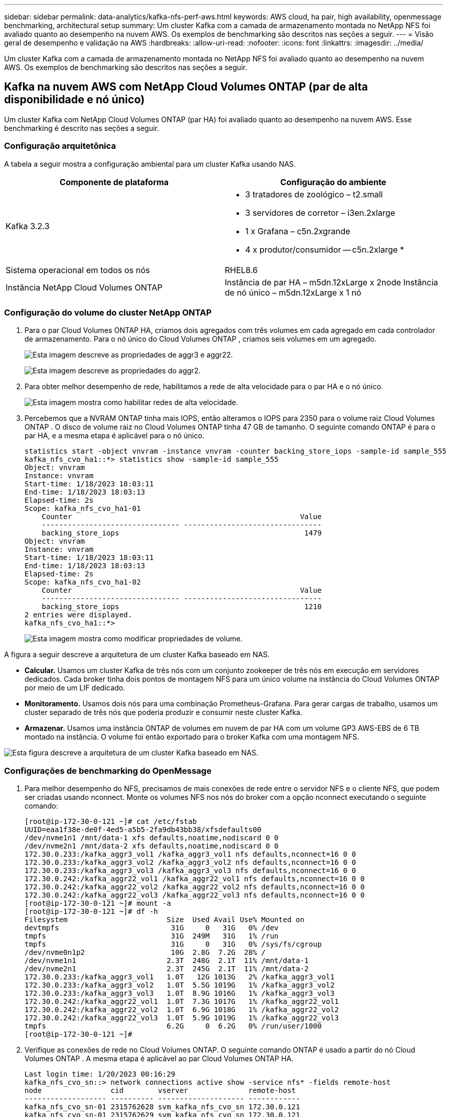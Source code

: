 ---
sidebar: sidebar 
permalink: data-analytics/kafka-nfs-perf-aws.html 
keywords: AWS cloud, ha pair, high availability, openmessage benchmarking, architectural setup 
summary: Um cluster Kafka com a camada de armazenamento montada no NetApp NFS foi avaliado quanto ao desempenho na nuvem AWS.  Os exemplos de benchmarking são descritos nas seções a seguir. 
---
= Visão geral de desempenho e validação na AWS
:hardbreaks:
:allow-uri-read: 
:nofooter: 
:icons: font
:linkattrs: 
:imagesdir: ../media/


[role="lead"]
Um cluster Kafka com a camada de armazenamento montada no NetApp NFS foi avaliado quanto ao desempenho na nuvem AWS.  Os exemplos de benchmarking são descritos nas seções a seguir.



== Kafka na nuvem AWS com NetApp Cloud Volumes ONTAP (par de alta disponibilidade e nó único)

Um cluster Kafka com NetApp Cloud Volumes ONTAP (par HA) foi avaliado quanto ao desempenho na nuvem AWS.  Esse benchmarking é descrito nas seções a seguir.



=== Configuração arquitetônica

A tabela a seguir mostra a configuração ambiental para um cluster Kafka usando NAS.

|===
| Componente de plataforma | Configuração do ambiente 


| Kafka 3.2.3  a| 
* 3 tratadores de zoológico – t2.small
* 3 servidores de corretor – i3en.2xlarge
* 1 x Grafana – c5n.2xgrande
* 4 x produtor/consumidor -- c5n.2xlarge *




| Sistema operacional em todos os nós | RHEL8.6 


| Instância NetApp Cloud Volumes ONTAP | Instância de par HA – m5dn.12xLarge x 2node Instância de nó único – m5dn.12xLarge x 1 nó 
|===


=== Configuração do volume do cluster NetApp ONTAP

. Para o par Cloud Volumes ONTAP HA, criamos dois agregados com três volumes em cada agregado em cada controlador de armazenamento.  Para o nó único do Cloud Volumes ONTAP , criamos seis volumes em um agregado.
+
image:kafka-nfs-025.png["Esta imagem descreve as propriedades de aggr3 e aggr22."]

+
image:kafka-nfs-026.png["Esta imagem descreve as propriedades do aggr2."]

. Para obter melhor desempenho de rede, habilitamos a rede de alta velocidade para o par HA e o nó único.
+
image:kafka-nfs-027.png["Esta imagem mostra como habilitar redes de alta velocidade."]

. Percebemos que a NVRAM ONTAP tinha mais IOPS, então alteramos o IOPS para 2350 para o volume raiz Cloud Volumes ONTAP .  O disco de volume raiz no Cloud Volumes ONTAP tinha 47 GB de tamanho.  O seguinte comando ONTAP é para o par HA, e a mesma etapa é aplicável para o nó único.
+
....
statistics start -object vnvram -instance vnvram -counter backing_store_iops -sample-id sample_555
kafka_nfs_cvo_ha1::*> statistics show -sample-id sample_555
Object: vnvram
Instance: vnvram
Start-time: 1/18/2023 18:03:11
End-time: 1/18/2023 18:03:13
Elapsed-time: 2s
Scope: kafka_nfs_cvo_ha1-01
    Counter                                                     Value
    -------------------------------- --------------------------------
    backing_store_iops                                           1479
Object: vnvram
Instance: vnvram
Start-time: 1/18/2023 18:03:11
End-time: 1/18/2023 18:03:13
Elapsed-time: 2s
Scope: kafka_nfs_cvo_ha1-02
    Counter                                                     Value
    -------------------------------- --------------------------------
    backing_store_iops                                           1210
2 entries were displayed.
kafka_nfs_cvo_ha1::*>
....
+
image:kafka-nfs-028.png["Esta imagem mostra como modificar propriedades de volume."]



A figura a seguir descreve a arquitetura de um cluster Kafka baseado em NAS.

* *Calcular.*  Usamos um cluster Kafka de três nós com um conjunto zookeeper de três nós em execução em servidores dedicados.  Cada broker tinha dois pontos de montagem NFS para um único volume na instância do Cloud Volumes ONTAP por meio de um LIF dedicado.
* *Monitoramento.*  Usamos dois nós para uma combinação Prometheus-Grafana.  Para gerar cargas de trabalho, usamos um cluster separado de três nós que poderia produzir e consumir neste cluster Kafka.
* *Armazenar.*  Usamos uma instância ONTAP de volumes em nuvem de par HA com um volume GP3 AWS-EBS de 6 TB montado na instância.  O volume foi então exportado para o broker Kafka com uma montagem NFS.


image:kafka-nfs-029.png["Esta figura descreve a arquitetura de um cluster Kafka baseado em NAS."]



=== Configurações de benchmarking do OpenMessage

. Para melhor desempenho do NFS, precisamos de mais conexões de rede entre o servidor NFS e o cliente NFS, que podem ser criadas usando nconnect.  Monte os volumes NFS nos nós do broker com a opção nconnect executando o seguinte comando:
+
....
[root@ip-172-30-0-121 ~]# cat /etc/fstab
UUID=eaa1f38e-de0f-4ed5-a5b5-2fa9db43bb38/xfsdefaults00
/dev/nvme1n1 /mnt/data-1 xfs defaults,noatime,nodiscard 0 0
/dev/nvme2n1 /mnt/data-2 xfs defaults,noatime,nodiscard 0 0
172.30.0.233:/kafka_aggr3_vol1 /kafka_aggr3_vol1 nfs defaults,nconnect=16 0 0
172.30.0.233:/kafka_aggr3_vol2 /kafka_aggr3_vol2 nfs defaults,nconnect=16 0 0
172.30.0.233:/kafka_aggr3_vol3 /kafka_aggr3_vol3 nfs defaults,nconnect=16 0 0
172.30.0.242:/kafka_aggr22_vol1 /kafka_aggr22_vol1 nfs defaults,nconnect=16 0 0
172.30.0.242:/kafka_aggr22_vol2 /kafka_aggr22_vol2 nfs defaults,nconnect=16 0 0
172.30.0.242:/kafka_aggr22_vol3 /kafka_aggr22_vol3 nfs defaults,nconnect=16 0 0
[root@ip-172-30-0-121 ~]# mount -a
[root@ip-172-30-0-121 ~]# df -h
Filesystem                       Size  Used Avail Use% Mounted on
devtmpfs                          31G     0   31G   0% /dev
tmpfs                             31G  249M   31G   1% /run
tmpfs                             31G     0   31G   0% /sys/fs/cgroup
/dev/nvme0n1p2                    10G  2.8G  7.2G  28% /
/dev/nvme1n1                     2.3T  248G  2.1T  11% /mnt/data-1
/dev/nvme2n1                     2.3T  245G  2.1T  11% /mnt/data-2
172.30.0.233:/kafka_aggr3_vol1   1.0T   12G 1013G   2% /kafka_aggr3_vol1
172.30.0.233:/kafka_aggr3_vol2   1.0T  5.5G 1019G   1% /kafka_aggr3_vol2
172.30.0.233:/kafka_aggr3_vol3   1.0T  8.9G 1016G   1% /kafka_aggr3_vol3
172.30.0.242:/kafka_aggr22_vol1  1.0T  7.3G 1017G   1% /kafka_aggr22_vol1
172.30.0.242:/kafka_aggr22_vol2  1.0T  6.9G 1018G   1% /kafka_aggr22_vol2
172.30.0.242:/kafka_aggr22_vol3  1.0T  5.9G 1019G   1% /kafka_aggr22_vol3
tmpfs                            6.2G     0  6.2G   0% /run/user/1000
[root@ip-172-30-0-121 ~]#
....
. Verifique as conexões de rede no Cloud Volumes ONTAP.  O seguinte comando ONTAP é usado a partir do nó Cloud Volumes ONTAP .  A mesma etapa é aplicável ao par Cloud Volumes ONTAP HA.
+
....
Last login time: 1/20/2023 00:16:29
kafka_nfs_cvo_sn::> network connections active show -service nfs* -fields remote-host
node                cid        vserver              remote-host
------------------- ---------- -------------------- ------------
kafka_nfs_cvo_sn-01 2315762628 svm_kafka_nfs_cvo_sn 172.30.0.121
kafka_nfs_cvo_sn-01 2315762629 svm_kafka_nfs_cvo_sn 172.30.0.121
kafka_nfs_cvo_sn-01 2315762630 svm_kafka_nfs_cvo_sn 172.30.0.121
kafka_nfs_cvo_sn-01 2315762631 svm_kafka_nfs_cvo_sn 172.30.0.121
kafka_nfs_cvo_sn-01 2315762632 svm_kafka_nfs_cvo_sn 172.30.0.121
kafka_nfs_cvo_sn-01 2315762633 svm_kafka_nfs_cvo_sn 172.30.0.121
kafka_nfs_cvo_sn-01 2315762634 svm_kafka_nfs_cvo_sn 172.30.0.121
kafka_nfs_cvo_sn-01 2315762635 svm_kafka_nfs_cvo_sn 172.30.0.121
kafka_nfs_cvo_sn-01 2315762636 svm_kafka_nfs_cvo_sn 172.30.0.121
kafka_nfs_cvo_sn-01 2315762637 svm_kafka_nfs_cvo_sn 172.30.0.121
kafka_nfs_cvo_sn-01 2315762639 svm_kafka_nfs_cvo_sn 172.30.0.72
kafka_nfs_cvo_sn-01 2315762640 svm_kafka_nfs_cvo_sn 172.30.0.72
kafka_nfs_cvo_sn-01 2315762641 svm_kafka_nfs_cvo_sn 172.30.0.72
kafka_nfs_cvo_sn-01 2315762642 svm_kafka_nfs_cvo_sn 172.30.0.72
kafka_nfs_cvo_sn-01 2315762643 svm_kafka_nfs_cvo_sn 172.30.0.72
kafka_nfs_cvo_sn-01 2315762644 svm_kafka_nfs_cvo_sn 172.30.0.72
kafka_nfs_cvo_sn-01 2315762645 svm_kafka_nfs_cvo_sn 172.30.0.72
kafka_nfs_cvo_sn-01 2315762646 svm_kafka_nfs_cvo_sn 172.30.0.72
kafka_nfs_cvo_sn-01 2315762647 svm_kafka_nfs_cvo_sn 172.30.0.72
kafka_nfs_cvo_sn-01 2315762648 svm_kafka_nfs_cvo_sn 172.30.0.72
kafka_nfs_cvo_sn-01 2315762649 svm_kafka_nfs_cvo_sn 172.30.0.121
kafka_nfs_cvo_sn-01 2315762650 svm_kafka_nfs_cvo_sn 172.30.0.121
kafka_nfs_cvo_sn-01 2315762651 svm_kafka_nfs_cvo_sn 172.30.0.121
kafka_nfs_cvo_sn-01 2315762652 svm_kafka_nfs_cvo_sn 172.30.0.121
kafka_nfs_cvo_sn-01 2315762653 svm_kafka_nfs_cvo_sn 172.30.0.121
kafka_nfs_cvo_sn-01 2315762656 svm_kafka_nfs_cvo_sn 172.30.0.223
kafka_nfs_cvo_sn-01 2315762657 svm_kafka_nfs_cvo_sn 172.30.0.223
kafka_nfs_cvo_sn-01 2315762658 svm_kafka_nfs_cvo_sn 172.30.0.223
kafka_nfs_cvo_sn-01 2315762659 svm_kafka_nfs_cvo_sn 172.30.0.223
kafka_nfs_cvo_sn-01 2315762660 svm_kafka_nfs_cvo_sn 172.30.0.223
kafka_nfs_cvo_sn-01 2315762661 svm_kafka_nfs_cvo_sn 172.30.0.223
kafka_nfs_cvo_sn-01 2315762662 svm_kafka_nfs_cvo_sn 172.30.0.223
kafka_nfs_cvo_sn-01 2315762663 svm_kafka_nfs_cvo_sn 172.30.0.223
kafka_nfs_cvo_sn-01 2315762664 svm_kafka_nfs_cvo_sn 172.30.0.223
kafka_nfs_cvo_sn-01 2315762665 svm_kafka_nfs_cvo_sn 172.30.0.223
kafka_nfs_cvo_sn-01 2315762666 svm_kafka_nfs_cvo_sn 172.30.0.223
kafka_nfs_cvo_sn-01 2315762667 svm_kafka_nfs_cvo_sn 172.30.0.72
kafka_nfs_cvo_sn-01 2315762668 svm_kafka_nfs_cvo_sn 172.30.0.72
kafka_nfs_cvo_sn-01 2315762669 svm_kafka_nfs_cvo_sn 172.30.0.72
kafka_nfs_cvo_sn-01 2315762670 svm_kafka_nfs_cvo_sn 172.30.0.72
kafka_nfs_cvo_sn-01 2315762671 svm_kafka_nfs_cvo_sn 172.30.0.72
kafka_nfs_cvo_sn-01 2315762672 svm_kafka_nfs_cvo_sn 172.30.0.72
kafka_nfs_cvo_sn-01 2315762673 svm_kafka_nfs_cvo_sn 172.30.0.223
kafka_nfs_cvo_sn-01 2315762674 svm_kafka_nfs_cvo_sn 172.30.0.223
kafka_nfs_cvo_sn-01 2315762676 svm_kafka_nfs_cvo_sn 172.30.0.121
kafka_nfs_cvo_sn-01 2315762677 svm_kafka_nfs_cvo_sn 172.30.0.223
kafka_nfs_cvo_sn-01 2315762678 svm_kafka_nfs_cvo_sn 172.30.0.223
kafka_nfs_cvo_sn-01 2315762679 svm_kafka_nfs_cvo_sn 172.30.0.223
48 entries were displayed.
 
kafka_nfs_cvo_sn::>
....
. Usamos o seguinte Kafka `server.properties` em todos os corretores Kafka para o par Cloud Volumes ONTAP HA.  O `log.dirs` a propriedade é diferente para cada corretor, e as propriedades restantes são comuns para os corretores.  Para o broker1, o `log.dirs` o valor é o seguinte:
+
....
[root@ip-172-30-0-121 ~]# cat /opt/kafka/config/server.properties
broker.id=0
advertised.listeners=PLAINTEXT://172.30.0.121:9092
#log.dirs=/mnt/data-1/d1,/mnt/data-1/d2,/mnt/data-1/d3,/mnt/data-2/d1,/mnt/data-2/d2,/mnt/data-2/d3
log.dirs=/kafka_aggr3_vol1/broker1,/kafka_aggr3_vol2/broker1,/kafka_aggr3_vol3/broker1,/kafka_aggr22_vol1/broker1,/kafka_aggr22_vol2/broker1,/kafka_aggr22_vol3/broker1
zookeeper.connect=172.30.0.12:2181,172.30.0.30:2181,172.30.0.178:2181
num.network.threads=64
num.io.threads=64
socket.send.buffer.bytes=102400
socket.receive.buffer.bytes=102400
socket.request.max.bytes=104857600
num.partitions=1
num.recovery.threads.per.data.dir=1
offsets.topic.replication.factor=1
transaction.state.log.replication.factor=1
transaction.state.log.min.isr=1
replica.fetch.max.bytes=524288000
background.threads=20
num.replica.alter.log.dirs.threads=40
num.replica.fetchers=20
[root@ip-172-30-0-121 ~]#
....
+
** Para o broker2, o `log.dirs` o valor do imóvel é o seguinte:
+
....
log.dirs=/kafka_aggr3_vol1/broker2,/kafka_aggr3_vol2/broker2,/kafka_aggr3_vol3/broker2,/kafka_aggr22_vol1/broker2,/kafka_aggr22_vol2/broker2,/kafka_aggr22_vol3/broker2
....
** Para o broker3, o `log.dirs` o valor do imóvel é o seguinte:
+
....
log.dirs=/kafka_aggr3_vol1/broker3,/kafka_aggr3_vol2/broker3,/kafka_aggr3_vol3/broker3,/kafka_aggr22_vol1/broker3,/kafka_aggr22_vol2/broker3,/kafka_aggr22_vol3/broker3
....


. Para o nó único do Cloud Volumes ONTAP , o Kafka `servers.properties` é o mesmo que para o par Cloud Volumes ONTAP HA, exceto para `log.dirs` propriedade.
+
** Para o broker1, o `log.dirs` o valor é o seguinte:
+
....
log.dirs=/kafka_aggr2_vol1/broker1,/kafka_aggr2_vol2/broker1,/kafka_aggr2_vol3/broker1,/kafka_aggr2_vol4/broker1,/kafka_aggr2_vol5/broker1,/kafka_aggr2_vol6/broker1
....
** Para o broker2, o `log.dirs` o valor é o seguinte:
+
....
log.dirs=/kafka_aggr2_vol1/broker2,/kafka_aggr2_vol2/broker2,/kafka_aggr2_vol3/broker2,/kafka_aggr2_vol4/broker2,/kafka_aggr2_vol5/broker2,/kafka_aggr2_vol6/broker2
....
** Para o broker3, o `log.dirs` o valor do imóvel é o seguinte:
+
....
log.dirs=/kafka_aggr2_vol1/broker3,/kafka_aggr2_vol2/broker3,/kafka_aggr2_vol3/broker3,/kafka_aggr2_vol4/broker3,/kafka_aggr2_vol5/broker3,/kafka_aggr2_vol6/broker3
....


. A carga de trabalho no OMB é configurada com as seguintes propriedades: `(/opt/benchmark/workloads/1-topic-100-partitions-1kb.yaml)` .
+
....
topics: 4
partitionsPerTopic: 100
messageSize: 32768
useRandomizedPayloads: true
randomBytesRatio: 0.5
randomizedPayloadPoolSize: 100
subscriptionsPerTopic: 1
consumerPerSubscription: 80
producersPerTopic: 40
producerRate: 1000000
consumerBacklogSizeGB: 0
testDurationMinutes: 5
....
+
O `messageSize` pode variar para cada caso de uso.  Em nosso teste de desempenho, usamos 3K.

+
Usamos dois drivers diferentes, Sync ou Throughput, do OMB para gerar a carga de trabalho no cluster Kafka.

+
** O arquivo yaml usado para propriedades do driver de sincronização é o seguinte `(/opt/benchmark/driver- kafka/kafka-sync.yaml)` :
+
....
name: Kafka
driverClass: io.openmessaging.benchmark.driver.kafka.KafkaBenchmarkDriver
# Kafka client-specific configuration
replicationFactor: 3
topicConfig: |
  min.insync.replicas=2
  flush.messages=1
  flush.ms=0
commonConfig: |
  bootstrap.servers=172.30.0.121:9092,172.30.0.72:9092,172.30.0.223:9092
producerConfig: |
  acks=all
  linger.ms=1
  batch.size=1048576
consumerConfig: |
  auto.offset.reset=earliest
  enable.auto.commit=false
  max.partition.fetch.bytes=10485760
....
** O arquivo yaml usado para as propriedades do driver Throughput é o seguinte `(/opt/benchmark/driver- kafka/kafka-throughput.yaml)` :
+
....
name: Kafka
driverClass: io.openmessaging.benchmark.driver.kafka.KafkaBenchmarkDriver
# Kafka client-specific configuration
replicationFactor: 3
topicConfig: |
  min.insync.replicas=2
commonConfig: |
  bootstrap.servers=172.30.0.121:9092,172.30.0.72:9092,172.30.0.223:9092
  default.api.timeout.ms=1200000
  request.timeout.ms=1200000
producerConfig: |
  acks=all
  linger.ms=1
  batch.size=1048576
consumerConfig: |
  auto.offset.reset=earliest
  enable.auto.commit=false
  max.partition.fetch.bytes=10485760
....






== Metodologia de testes

. Um cluster Kafka foi provisionado conforme a especificação descrita acima usando Terraform e Ansible.  O Terraform é usado para construir a infraestrutura usando instâncias da AWS para o cluster Kafka e o Ansible constrói o cluster Kafka nelas.
. Uma carga de trabalho OMB foi acionada com a configuração de carga de trabalho descrita acima e o driver Sync.
+
....
Sudo bin/benchmark –drivers driver-kafka/kafka- sync.yaml workloads/1-topic-100-partitions-1kb.yaml
....
. Outra carga de trabalho foi acionada com o driver Throughput com a mesma configuração de carga de trabalho.
+
....
sudo bin/benchmark –drivers driver-kafka/kafka-throughput.yaml workloads/1-topic-100-partitions-1kb.yaml
....




== Observação

Dois tipos diferentes de drivers foram usados para gerar cargas de trabalho para comparar o desempenho de uma instância do Kafka em execução no NFS.  A diferença entre os drivers é a propriedade log flush.

Para um par de Cloud Volumes ONTAP HA:

* Taxa de transferência total gerada consistentemente pelo driver de sincronização: ~1236 MBps.
* Taxa de transferência total gerada para o driver de taxa de transferência: pico de ~1412 MBps.


Para um único nó Cloud Volumes ONTAP :

* Taxa de transferência total gerada consistentemente pelo driver de sincronização: ~ 1962 MBps.
* Taxa de transferência total gerada pelo driver de taxa de transferência: pico ~1660 MBps


O driver Sync pode gerar uma taxa de transferência consistente, pois os logs são liberados no disco instantaneamente, enquanto o driver Throughput gera picos de taxa de transferência, pois os logs são confirmados no disco em massa.

Esses números de taxa de transferência são gerados para a configuração da AWS fornecida.  Para requisitos de desempenho mais altos, os tipos de instância podem ser ampliados e ajustados ainda mais para obter melhores números de taxa de transferência.  A produção total ou taxa total é a combinação das taxas do produtor e do consumidor.

image:kafka-nfs-030.png["Quatro gráficos diferentes são apresentados aqui.  Driver de taxa de transferência do par CVO-HA.  Driver de sincronização do par CVO-HA.  Driver de taxa de transferência de nó único CVO.  Driver de sincronização de nó único CVO."]

Certifique-se de verificar a taxa de transferência de armazenamento ao executar o benchmark de taxa de transferência ou driver de sincronização.

image:kafka-nfs-031.png["Este gráfico mostra o desempenho em latência, IOPS e taxa de transferência."]
